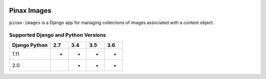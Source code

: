 
.. image:: http://pinaxproject.com/pinax-design/patches/pinax-images.svg
    :target: https://pypi.python.org/pypi/pinax-images/

============
Pinax Images
============

.. image:: https://img.shields.io/pypi/v/pinax-images.svg
    :target: https://pypi.python.org/pypi/pinax-images/

\ 

.. image:: https://img.shields.io/circleci/project/github/pinax/pinax-images.svg
    :target: https://circleci.com/gh/pinax/pinax-images
.. image:: https://img.shields.io/codecov/c/github/pinax/pinax-images.svg
    :target: https://codecov.io/gh/pinax/pinax-images
.. image:: https://img.shields.io/github/contributors/pinax/pinax-images.svg
    :target: https://github.com/pinax/pinax-images/graphs/contributors
.. image:: https://img.shields.io/github/issues-pr/pinax/pinax-images.svg
    :target: https://github.com/pinax/pinax-images/pulls
.. image:: https://img.shields.io/github/issues-pr-closed/pinax/pinax-images.svg
    :target: https://github.com/pinax/pinax-images/pulls?q=is%3Apr+is%3Aclosed

\ 

.. image:: http://slack.pinaxproject.com/badge.svg
    :target: http://slack.pinaxproject.com/
.. image:: https://img.shields.io/badge/license-MIT-blue.svg
    :target: https://pypi.python.org/pypi/pinax-images/

\ 


``pinax-images`` is a Django app for managing collections of images associated with a content object.


Supported Django and Python Versions
------------------------------------

+-----------------+-----+-----+-----+-----+
| Django \ Python | 2.7 | 3.4 | 3.5 | 3.6 |
+=================+=====+=====+=====+=====+
| 1.11            |  *  |  *  |  *  |  *  |
+-----------------+-----+-----+-----+-----+
| 2.0             |     |  *  |  *  |  *  |
+-----------------+-----+-----+-----+-----+


